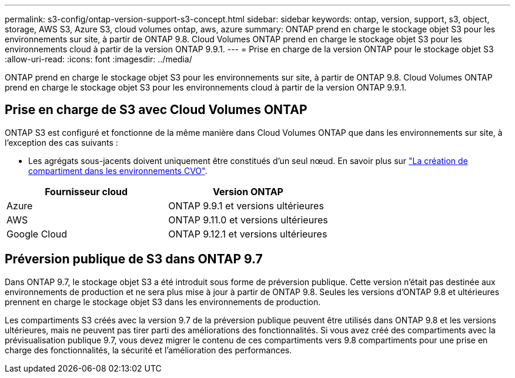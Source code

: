 ---
permalink: s3-config/ontap-version-support-s3-concept.html 
sidebar: sidebar 
keywords: ontap, version, support, s3, object, storage, AWS S3, Azure S3, cloud volumes ontap, aws, azure 
summary: ONTAP prend en charge le stockage objet S3 pour les environnements sur site, à partir de ONTAP 9.8. Cloud Volumes ONTAP prend en charge le stockage objet S3 pour les environnements cloud à partir de la version ONTAP 9.9.1. 
---
= Prise en charge de la version ONTAP pour le stockage objet S3
:allow-uri-read: 
:icons: font
:imagesdir: ../media/


[role="lead"]
ONTAP prend en charge le stockage objet S3 pour les environnements sur site, à partir de ONTAP 9.8. Cloud Volumes ONTAP prend en charge le stockage objet S3 pour les environnements cloud à partir de la version ONTAP 9.9.1.



== Prise en charge de S3 avec Cloud Volumes ONTAP

ONTAP S3 est configuré et fonctionne de la même manière dans Cloud Volumes ONTAP que dans les environnements sur site, à l'exception des cas suivants :

* Les agrégats sous-jacents doivent uniquement être constitués d'un seul nœud. En savoir plus sur link:create-svm-s3-task.html["La création de compartiment dans les environnements CVO"].


|===
| Fournisseur cloud | Version ONTAP 


| Azure | ONTAP 9.9.1 et versions ultérieures 


| AWS | ONTAP 9.11.0 et versions ultérieures 


| Google Cloud | ONTAP 9.12.1 et versions ultérieures 
|===


== Préversion publique de S3 dans ONTAP 9.7

Dans ONTAP 9.7, le stockage objet S3 a été introduit sous forme de préversion publique. Cette version n'était pas destinée aux environnements de production et ne sera plus mise à jour à partir de ONTAP 9.8. Seules les versions d'ONTAP 9.8 et ultérieures prennent en charge le stockage objet S3 dans les environnements de production.

Les compartiments S3 créés avec la version 9.7 de la préversion publique peuvent être utilisés dans ONTAP 9.8 et les versions ultérieures, mais ne peuvent pas tirer parti des améliorations des fonctionnalités. Si vous avez créé des compartiments avec la prévisualisation publique 9.7, vous devez migrer le contenu de ces compartiments vers 9.8 compartiments pour une prise en charge des fonctionnalités, la sécurité et l'amélioration des performances.
